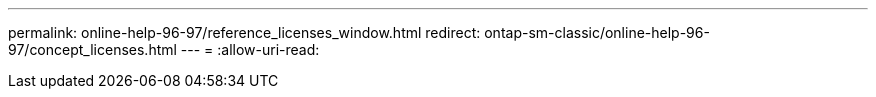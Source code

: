 ---
permalink: online-help-96-97/reference_licenses_window.html 
redirect: ontap-sm-classic/online-help-96-97/concept_licenses.html 
---
= 
:allow-uri-read: 


